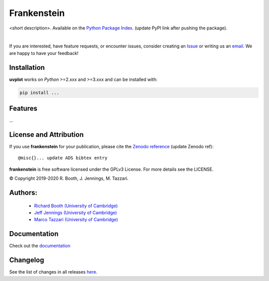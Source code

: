 ============
Frankenstein
============
<short description>.
Available on the `Python Package Index <https://pypi.python.org/pypi/...>`_. (update PyPI link after pushing the package).


.. 
    .. image:: https://img.shields.io/pypi/v/uvplot.svg
        :target: https://pypi.python.org/pypi/uvplot

    .. image:: https://img.shields.io/github/release/mtazzari/uvplot/all.svg
        :target: https://github.com/mtazzari/uvplot/releases
    
    .. image:: https://zenodo.org/badge/105298533.svg
       :target: https://zenodo.org/badge/latestdoi/105298533
   
.. image:: https://img.shields.io/badge/License-GPL%20v3-blue.svg
    :target: https://www.gnu.org/licenses/gpl-3.0

|

If you are interested, have feature requests, or encounter issues, consider creating an `Issue <https://github.com/discsim/frankenstein/issues>`_ or writing us an `email  <rab200@ast.cam.ac.uk>`_. We are happy to have your feedback!

Installation
------------

**uvplot** works on `Python` >=2.xxx and >=3.xxx and can be installed with:

.. code-block :: bash

    pip install ...

Features
--------

...


License and Attribution
-----------------------
If you use **frankenstein** for your publication, please cite the `Zenodo reference <https://zenodo.org/badge/latestdoi/xxx>`_  (update Zenodo ref)::

    @misc{}... update ADS bibtex entry

**frankenstein** is free software licensed under the GPLv3 License. For more details see the LICENSE.

© Copyright 2019-2020 R. Booth, J. Jennings, M. Tazzari.

Authors:
-------
    - `Richard Booth (University of Cambridge) <https://github.com/rbooth200>`_
    - `Jeff Jennings (University of Cambridge) <https://github.com/jeffjennings>`_
    - `Marco Tazzari (University of Cambridge) <https://github.com/mtazzari>`_
    
Documentation
-------------
Check out the `documentation <https://discsim.github.io/frankenstein/>`_ 

Changelog
---------
See the list of changes in all releases `here <https://github.com/discsim/frankenstein/releases>`_.
